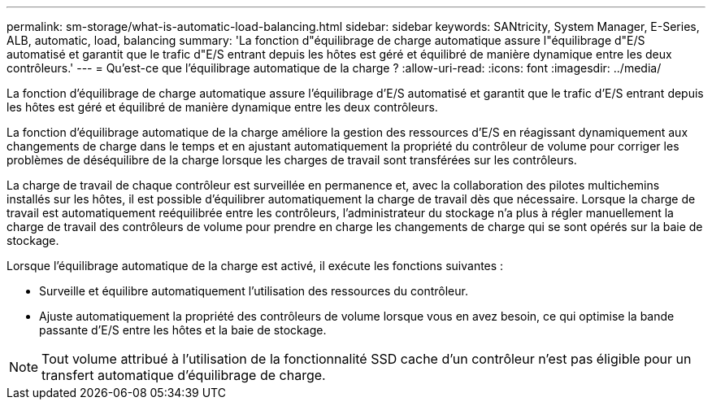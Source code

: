 ---
permalink: sm-storage/what-is-automatic-load-balancing.html 
sidebar: sidebar 
keywords: SANtricity, System Manager, E-Series, ALB, automatic, load, balancing 
summary: 'La fonction d"équilibrage de charge automatique assure l"équilibrage d"E/S automatisé et garantit que le trafic d"E/S entrant depuis les hôtes est géré et équilibré de manière dynamique entre les deux contrôleurs.' 
---
= Qu'est-ce que l'équilibrage automatique de la charge ?
:allow-uri-read: 
:icons: font
:imagesdir: ../media/


[role="lead"]
La fonction d'équilibrage de charge automatique assure l'équilibrage d'E/S automatisé et garantit que le trafic d'E/S entrant depuis les hôtes est géré et équilibré de manière dynamique entre les deux contrôleurs.

La fonction d'équilibrage automatique de la charge améliore la gestion des ressources d'E/S en réagissant dynamiquement aux changements de charge dans le temps et en ajustant automatiquement la propriété du contrôleur de volume pour corriger les problèmes de déséquilibre de la charge lorsque les charges de travail sont transférées sur les contrôleurs.

La charge de travail de chaque contrôleur est surveillée en permanence et, avec la collaboration des pilotes multichemins installés sur les hôtes, il est possible d'équilibrer automatiquement la charge de travail dès que nécessaire. Lorsque la charge de travail est automatiquement reéquilibrée entre les contrôleurs, l'administrateur du stockage n'a plus à régler manuellement la charge de travail des contrôleurs de volume pour prendre en charge les changements de charge qui se sont opérés sur la baie de stockage.

Lorsque l'équilibrage automatique de la charge est activé, il exécute les fonctions suivantes :

* Surveille et équilibre automatiquement l'utilisation des ressources du contrôleur.
* Ajuste automatiquement la propriété des contrôleurs de volume lorsque vous en avez besoin, ce qui optimise la bande passante d'E/S entre les hôtes et la baie de stockage.


[NOTE]
====
Tout volume attribué à l'utilisation de la fonctionnalité SSD cache d'un contrôleur n'est pas éligible pour un transfert automatique d'équilibrage de charge.

====
